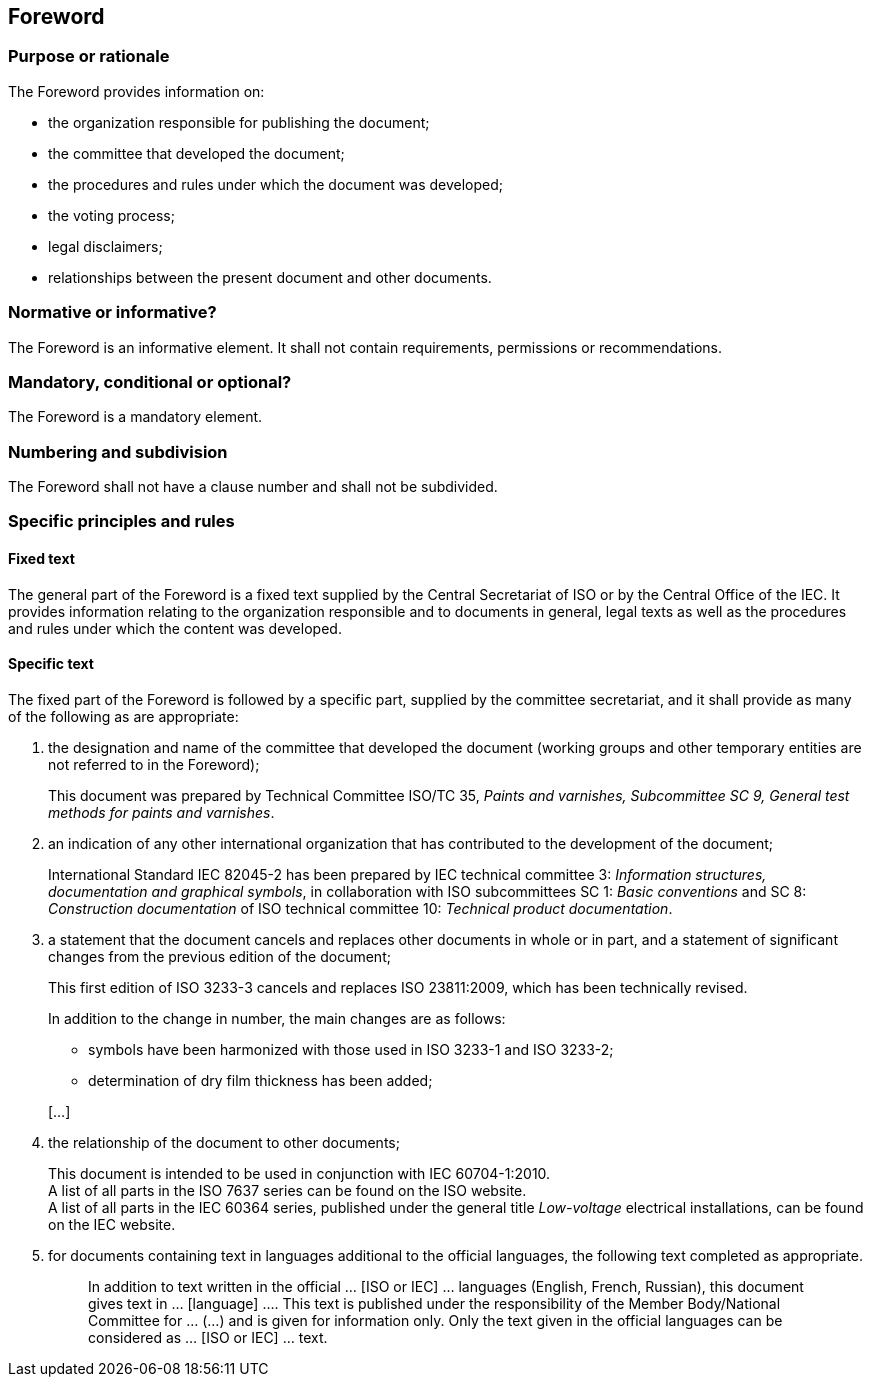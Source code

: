 
[[cls_12]]
[heading=clause]
== Foreword

[[scls_12-1]]
=== Purpose or rationale

The Foreword provides information on:

* the organization responsible for publishing the document;
* the committee that developed the document;
* the procedures and rules under which the document was developed;
* the voting process;
* legal disclaimers;
* relationships between the present document and other documents.


[[scls_12-2]]
=== Normative or informative?

The Foreword is an informative element. It shall not contain requirements, permissions or recommendations.


[[scls_12-3]]
=== Mandatory, conditional or optional?

The Foreword is a mandatory element.


[[scls_12-4]]
=== Numbering and subdivision

The Foreword shall not have a clause number and shall not be subdivided.


[[scls_12-5]]
=== Specific principles and rules

[[scls_12-5-1]]
==== Fixed text

The general part of the Foreword is a fixed text supplied by the Central Secretariat of ISO or by the Central Office of the IEC. It provides information relating to the organization responsible and to documents in general, legal texts as well as the procedures and rules under which the content was developed.

[[scls_12-5-2]]
==== Specific text

The fixed part of the Foreword is followed by a specific part, supplied by the committee secretariat, and it shall provide as many of the following as are appropriate:

. the designation and name of the committee that developed the document (working groups and other temporary entities are not referred to in the Foreword);
+
[example]
This document was prepared by Technical Committee ISO/TC 35, _Paints and varnishes, Subcommittee SC 9, General test methods for paints and varnishes_.


. an indication of any other international organization that has contributed to the development of the document;
+
[example]
International Standard IEC 82045-2 has been prepared by IEC technical committee 3: _Information structures, documentation and graphical symbols_, in collaboration with ISO subcommittees SC 1: _Basic conventions_ and SC 8: _Construction documentation_ of ISO technical committee 10: _Technical product documentation_.


. a statement that the document cancels and replaces other documents in whole or in part, and a statement of significant changes from the previous edition of the document;
+
====
This first edition of ISO 3233-3 cancels and replaces ISO 23811:2009, which has been technically revised.

In addition to the change in number, the main changes are as follows:

* symbols have been harmonized with those used in ISO 3233-1 and ISO 3233-2;
* determination of dry film thickness has been added;

[…]
====

. the relationship of the document to other documents;
+
--
[example]
This document is intended to be used in conjunction with IEC 60704-1:2010.

[example]
A list of all parts in the ISO 7637 series can be found on the ISO website.

[example]
A list of all parts in the IEC 60364 series, published under the general title _Low-voltage_ electrical installations, can be found on the IEC website.
--

. for documents containing text in languages additional to the official languages, the following text completed as appropriate.
+
--
____
In addition to text written in the official … [ISO or IEC] … languages (English, French, Russian), this document gives text in … [language] …. This text is published under the responsibility of the Member Body/National Committee for … (…) and is given for information only. Only the text given in the official languages can be considered as … [ISO or IEC] … text.
____
--
